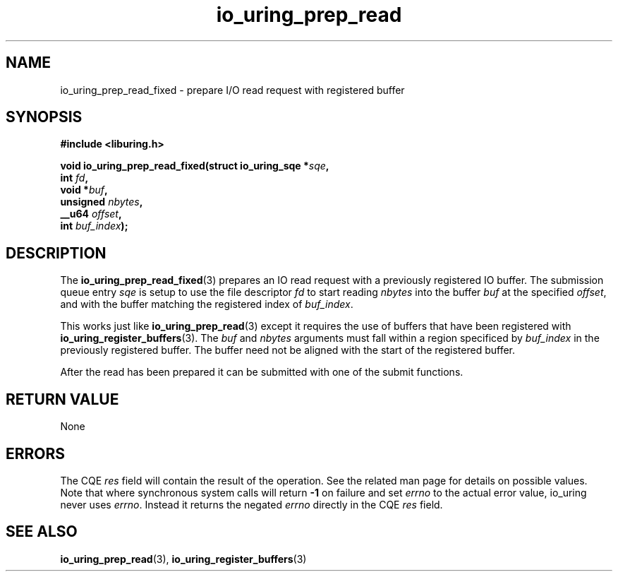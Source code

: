 .\" Copyright (C) 2022 Jens Axboe <axboe@kernel.dk>
.\"
.\" SPDX-License-Identifier: LGPL-2.0-or-later
.\"
.TH io_uring_prep_read 3 "February 13, 2022" "liburing-2.1" "liburing Manual"
.SH NAME
io_uring_prep_read_fixed \- prepare I/O read request with registered buffer
.SH SYNOPSIS
.nf
.B #include <liburing.h>
.PP
.BI "void io_uring_prep_read_fixed(struct io_uring_sqe *" sqe ","
.BI "                        int " fd ","
.BI "                        void *" buf ","
.BI "                        unsigned " nbytes ","
.BI "                        __u64 " offset ","
.BI "                        int " buf_index ");"
.fi
.SH DESCRIPTION
.PP
The
.BR io_uring_prep_read_fixed (3)
prepares an IO read request with a previously registered IO buffer. The
submission queue entry
.I sqe
is setup to use the file descriptor
.I fd
to start reading
.I nbytes
into the buffer
.I buf
at the specified
.IR offset ,
and with the buffer matching the registered index of
.IR buf_index .

This works just like
.BR io_uring_prep_read (3)
except it requires the use of buffers that have been registered with
.BR io_uring_register_buffers (3).
The
.I buf
and
.I nbytes
arguments must fall within a region specificed by
.I buf_index
in the previously registered buffer. The buffer need not be aligned with
the start of the registered buffer.

After the read has been prepared it can be submitted with one of the submit
functions.

.SH RETURN VALUE
None
.SH ERRORS
The CQE
.I res
field will contain the result of the operation. See the related man page for
details on possible values. Note that where synchronous system calls will return
.B -1
on failure and set
.I errno
to the actual error value, io_uring never uses
.IR errno .
Instead it returns the negated
.I errno
directly in the CQE
.I res
field.
.SH SEE ALSO
.BR io_uring_prep_read (3),
.BR io_uring_register_buffers (3)
